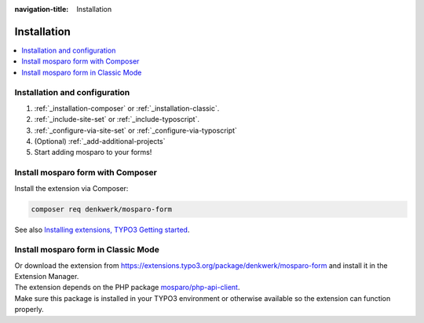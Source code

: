 :navigation-title: Installation


.. _installation:

============
Installation
============

..  contents::
    :local:

..  _installation-setup:

Installation and configuration
=====================

.. rst-class:: bignums

#. :ref:`_installation-composer` or :ref:`_installation-classic`.

#. :ref:`_include-site-set` or :ref:`_include-typoscript`.

#. :ref:`_configure-via-site-set` or :ref:`_configure-via-typoscript`

#. (Optional) :ref:`_add-additional-projects`

#. Start adding mosparo to your forms!

..  _installation-composer:

Install mosparo form with Composer
=======================================

Install the extension via Composer:

..  code-block:: bash

    composer req denkwerk/mosparo-form

See also `Installing extensions, TYPO3 Getting started <https://docs.typo3.org/permalink/t3start:installing-extensions>`_.

..  _installation-classic:

Install mosparo form in Classic Mode
=========================================

| Or download the extension from `https://extensions.typo3.org/package/denkwerk/mosparo-form <https://extensions.typo3.org/package/denkwerk/mosparo-form>`_ and install it in the Extension Manager.
| The extension depends on the PHP package `mosparo/php-api-client <https://github.com/mosparo/php-api-client>`_.
| Make sure this package is installed in your TYPO3 environment or otherwise available so the extension can function properly.
